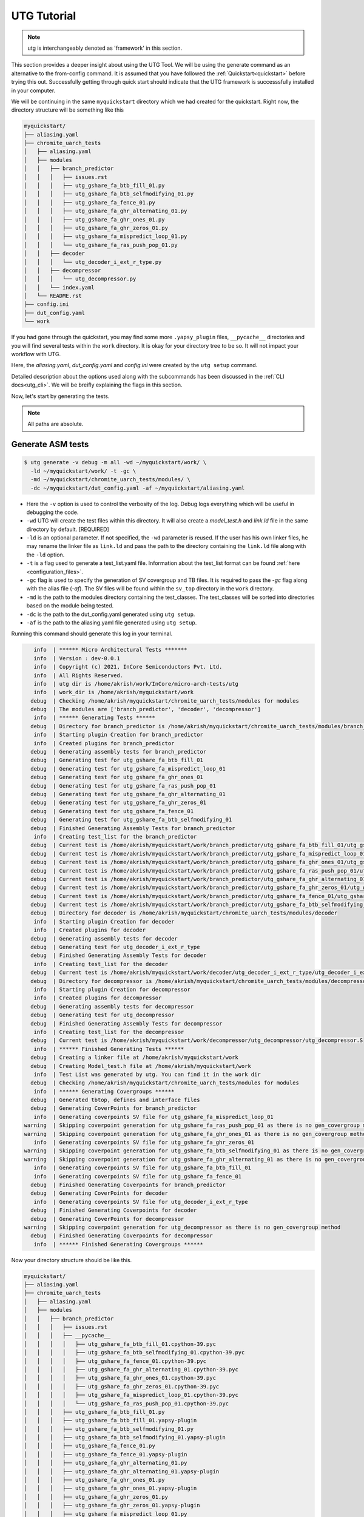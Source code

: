 .. See LICENSE.incore for details

.. highlight:: shell

.. _tutorial:

############
UTG Tutorial
############

.. note:: utg is interchangeably denoted as 'framework' in this section.

This section provides a deeper insight about using the UTG Tool.
We will be using the generate command as an alternative to the from-config 
command. It is assumed that you have followed the :ref:`Quickstart<quickstart>`
before trying this out.
Successfully getting through quick start should indicate that the UTG framework
is successsfully installed in your computer.

We will be continuing in the same ``myquickstart`` directory which we had 
created for the quickstart. Right now, the directory structure will be 
something like this

.. code-block:: console

    myquickstart/
    ├── aliasing.yaml
    ├── chromite_uarch_tests
    │   ├── aliasing.yaml
    │   ├── modules
    │   │   ├── branch_predictor
    │   │   │   ├── issues.rst
    │   │   │   ├── utg_gshare_fa_btb_fill_01.py
    │   │   │   ├── utg_gshare_fa_btb_selfmodifying_01.py
    │   │   │   ├── utg_gshare_fa_fence_01.py
    │   │   │   ├── utg_gshare_fa_ghr_alternating_01.py
    │   │   │   ├── utg_gshare_fa_ghr_ones_01.py
    │   │   │   ├── utg_gshare_fa_ghr_zeros_01.py
    │   │   │   ├── utg_gshare_fa_mispredict_loop_01.py
    │   │   │   └── utg_gshare_fa_ras_push_pop_01.py
    │   │   ├── decoder
    │   │   │   └── utg_decoder_i_ext_r_type.py
    │   │   ├── decompressor
    │   │   │   └── utg_decompressor.py
    │   │   └── index.yaml
    │   └── README.rst
    ├── config.ini
    ├── dut_config.yaml
    └── work

If you had gone through the quickstart, you may find some more ``.yapsy_plugin``
files, ``__pycache__`` directories and you will find several tests within the 
``work`` directory. It is okay for your directory tree to be so. It will not
impact your workflow with UTG.

Here, the *aliasing.yaml*, *dut_config.yaml* and *config.ini* were created by 
the ``utg setup`` command.

Detailed description about the options used along with the subcommands has been 
discussed in the :ref:`CLI docs<utg_cli>`. We will be breifly explaining the 
flags in this section.
       
Now, let's start by generating the tests.

.. note:: All paths are absolute.

=======================
**Generate** ASM tests 
=======================

.. code-block:: console

  $ utg generate -v debug -m all -wd ~/myquickstart/work/ \
    -ld ~/myquickstart/work/ -t -gc \ 
    -md ~/myquickstart/chromite_uarch_tests/modules/ \ 
    -dc ~/myquickstart/dut_config.yaml -af ~/myquickstart/aliasing.yaml

- Here the ``-v`` option is used to control the verbosity of the log. Debug logs
  everything which will be useful in debugging the code.
- ``-wd`` UTG will create the test files within this directory. 
  It will also create a `model_test.h` and `link.ld` file in the same directory 
  by default. [REQUIRED]
- ``-ld`` is an optional parameter. If not specified, the ``-wd`` parameter is 
  reused. If the user has his own linker files, he may rename the linker file as
  ``link.ld`` and pass the path to the directory containing the ``link.ld`` file
  along with the ``-ld`` option.
- ``-t`` is a flag used to generate a test_list.yaml file. Information about the 
  test_list format can be found :ref:`here <configuration_files>`.
- ``-gc`` flag is used to specify the generation of SV covergroup and TB files. 
  It is required to pass the `-gc` flag along with the alias file (`-af`).
  The SV files will be found within the ``sv_top`` directory in the ``work`` 
  directory.
- ``-md`` is the path to the modules directory containing the test_classes. The
  test_classes will be sorted into directories based on the module being tested.
- ``-dc`` is the path to the dut_config.yaml generated using ``utg setup``.
- ``-af`` is the path to the aliasing.yaml file generated using ``utg setup``.

Running this command should generate this log in your terminal.

.. code-block:: console

          info  | ****** Micro Architectural Tests *******
          info  | Version : dev-0.0.1
          info  | Copyright (c) 2021, InCore Semiconductors Pvt. Ltd.
          info  | All Rights Reserved.
          info  | utg dir is /home/akrish/work/InCore/micro-arch-tests/utg
          info  | work_dir is /home/akrish/myquickstart/work
         debug  | Checking /home/akrish/myquickstart/chromite_uarch_tests/modules for modules
         debug  | The modules are ['branch_predictor', 'decoder', 'decompressor']
          info  | ****** Generating Tests ******
         debug  | Directory for branch_predictor is /home/akrish/myquickstart/chromite_uarch_tests/modules/branch_predictor
          info  | Starting plugin Creation for branch_predictor
          info  | Created plugins for branch_predictor
         debug  | Generating assembly tests for branch_predictor
         debug  | Generating test for utg_gshare_fa_btb_fill_01
         debug  | Generating test for utg_gshare_fa_mispredict_loop_01
         debug  | Generating test for utg_gshare_fa_ghr_ones_01
         debug  | Generating test for utg_gshare_fa_ras_push_pop_01
         debug  | Generating test for utg_gshare_fa_ghr_alternating_01
         debug  | Generating test for utg_gshare_fa_ghr_zeros_01
         debug  | Generating test for utg_gshare_fa_fence_01
         debug  | Generating test for utg_gshare_fa_btb_selfmodifying_01
         debug  | Finished Generating Assembly Tests for branch_predictor
          info  | Creating test_list for the branch_predictor
         debug  | Current test is /home/akrish/myquickstart/work/branch_predictor/utg_gshare_fa_btb_fill_01/utg_gshare_fa_btb_fill_01.S
         debug  | Current test is /home/akrish/myquickstart/work/branch_predictor/utg_gshare_fa_mispredict_loop_01/utg_gshare_fa_mispredict_loop_01.S
         debug  | Current test is /home/akrish/myquickstart/work/branch_predictor/utg_gshare_fa_ghr_ones_01/utg_gshare_fa_ghr_ones_01.S
         debug  | Current test is /home/akrish/myquickstart/work/branch_predictor/utg_gshare_fa_ras_push_pop_01/utg_gshare_fa_ras_push_pop_01.S
         debug  | Current test is /home/akrish/myquickstart/work/branch_predictor/utg_gshare_fa_ghr_alternating_01/utg_gshare_fa_ghr_alternating_01.S
         debug  | Current test is /home/akrish/myquickstart/work/branch_predictor/utg_gshare_fa_ghr_zeros_01/utg_gshare_fa_ghr_zeros_01.S
         debug  | Current test is /home/akrish/myquickstart/work/branch_predictor/utg_gshare_fa_fence_01/utg_gshare_fa_fence_01.S
         debug  | Current test is /home/akrish/myquickstart/work/branch_predictor/utg_gshare_fa_btb_selfmodifying_01/utg_gshare_fa_btb_selfmodifying_01.S
         debug  | Directory for decoder is /home/akrish/myquickstart/chromite_uarch_tests/modules/decoder
          info  | Starting plugin Creation for decoder
          info  | Created plugins for decoder
         debug  | Generating assembly tests for decoder
         debug  | Generating test for utg_decoder_i_ext_r_type
         debug  | Finished Generating Assembly Tests for decoder
          info  | Creating test_list for the decoder
         debug  | Current test is /home/akrish/myquickstart/work/decoder/utg_decoder_i_ext_r_type/utg_decoder_i_ext_r_type.S
         debug  | Directory for decompressor is /home/akrish/myquickstart/chromite_uarch_tests/modules/decompressor
          info  | Starting plugin Creation for decompressor
          info  | Created plugins for decompressor
         debug  | Generating assembly tests for decompressor
         debug  | Generating test for utg_decompressor
         debug  | Finished Generating Assembly Tests for decompressor
          info  | Creating test_list for the decompressor
         debug  | Current test is /home/akrish/myquickstart/work/decompressor/utg_decompressor/utg_decompressor.S
          info  | ****** Finished Generating Tests ******
         debug  | Creating a linker file at /home/akrish/myquickstart/work
         debug  | Creating Model_test.h file at /home/akrish/myquickstart/work
          info  | Test List was generated by utg. You can find it in the work dir 
         debug  | Checking /home/akrish/myquickstart/chromite_uarch_tests/modules for modules
          info  | ****** Generating Covergroups ******
         debug  | Generated tbtop, defines and interface files
         debug  | Generating CoverPoints for branch_predictor
          info  | Generating coverpoints SV file for utg_gshare_fa_mispredict_loop_01
       warning  | Skipping coverpoint generation for utg_gshare_fa_ras_push_pop_01 as there is no gen_covergroup method 
       warning  | Skipping coverpoint generation for utg_gshare_fa_ghr_ones_01 as there is no gen_covergroup method 
          info  | Generating coverpoints SV file for utg_gshare_fa_ghr_zeros_01
       warning  | Skipping coverpoint generation for utg_gshare_fa_btb_selfmodifying_01 as there is no gen_covergroup method 
       warning  | Skipping coverpoint generation for utg_gshare_fa_ghr_alternating_01 as there is no gen_covergroup method 
          info  | Generating coverpoints SV file for utg_gshare_fa_btb_fill_01
          info  | Generating coverpoints SV file for utg_gshare_fa_fence_01
         debug  | Finished Generating Coverpoints for branch_predictor
         debug  | Generating CoverPoints for decoder
          info  | Generating coverpoints SV file for utg_decoder_i_ext_r_type
         debug  | Finished Generating Coverpoints for decoder
         debug  | Generating CoverPoints for decompressor
       warning  | Skipping coverpoint generation for utg_decompressor as there is no gen_covergroup method 
         debug  | Finished Generating Coverpoints for decompressor
          info  | ****** Finished Generating Covergroups ******

Now your directory structure should be like this. 

.. code-block:: console

    myquickstart/
    ├── aliasing.yaml
    ├── chromite_uarch_tests
    │   ├── aliasing.yaml
    │   ├── modules
    │   │   ├── branch_predictor
    │   │   │   ├── issues.rst
    │   │   │   ├── __pycache__
    │   │   │   │   ├── utg_gshare_fa_btb_fill_01.cpython-39.pyc
    │   │   │   │   ├── utg_gshare_fa_btb_selfmodifying_01.cpython-39.pyc
    │   │   │   │   ├── utg_gshare_fa_fence_01.cpython-39.pyc
    │   │   │   │   ├── utg_gshare_fa_ghr_alternating_01.cpython-39.pyc
    │   │   │   │   ├── utg_gshare_fa_ghr_ones_01.cpython-39.pyc
    │   │   │   │   ├── utg_gshare_fa_ghr_zeros_01.cpython-39.pyc
    │   │   │   │   ├── utg_gshare_fa_mispredict_loop_01.cpython-39.pyc
    │   │   │   │   └── utg_gshare_fa_ras_push_pop_01.cpython-39.pyc
    │   │   │   ├── utg_gshare_fa_btb_fill_01.py
    │   │   │   ├── utg_gshare_fa_btb_fill_01.yapsy-plugin
    │   │   │   ├── utg_gshare_fa_btb_selfmodifying_01.py
    │   │   │   ├── utg_gshare_fa_btb_selfmodifying_01.yapsy-plugin
    │   │   │   ├── utg_gshare_fa_fence_01.py
    │   │   │   ├── utg_gshare_fa_fence_01.yapsy-plugin
    │   │   │   ├── utg_gshare_fa_ghr_alternating_01.py
    │   │   │   ├── utg_gshare_fa_ghr_alternating_01.yapsy-plugin
    │   │   │   ├── utg_gshare_fa_ghr_ones_01.py
    │   │   │   ├── utg_gshare_fa_ghr_ones_01.yapsy-plugin
    │   │   │   ├── utg_gshare_fa_ghr_zeros_01.py
    │   │   │   ├── utg_gshare_fa_ghr_zeros_01.yapsy-plugin
    │   │   │   ├── utg_gshare_fa_mispredict_loop_01.py
    │   │   │   ├── utg_gshare_fa_mispredict_loop_01.yapsy-plugin
    │   │   │   ├── utg_gshare_fa_ras_push_pop_01.py
    │   │   │   └── utg_gshare_fa_ras_push_pop_01.yapsy-plugin
    │   │   ├── decoder
    │   │   │   ├── __pycache__
    │   │   │   │   └── utg_decoder_i_ext_r_type.cpython-39.pyc
    │   │   │   ├── utg_decoder_i_ext_r_type.py
    │   │   │   └── utg_decoder_i_ext_r_type.yapsy-plugin
    │   │   ├── decompressor
    │   │   │   ├── __pycache__
    │   │   │   │   └── utg_decompressor.cpython-39.pyc
    │   │   │   ├── utg_decompressor.py
    │   │   │   └── utg_decompressor.yapsy-plugin
    │   │   └── index.yaml
    │   └── README.rst
    ├── config.ini
    ├── dut_config.yaml
    └── work
        ├── branch_predictor
        │   ├── utg_gshare_fa_btb_fill_01
        │   │   └── utg_gshare_fa_btb_fill_01.S
        │   ├── utg_gshare_fa_btb_selfmodifying_01
        │   │   └── utg_gshare_fa_btb_selfmodifying_01.S
        │   ├── utg_gshare_fa_fence_01
        │   │   └── utg_gshare_fa_fence_01.S
        │   ├── utg_gshare_fa_ghr_alternating_01
        │   │   └── utg_gshare_fa_ghr_alternating_01.S
        │   ├── utg_gshare_fa_ghr_ones_01
        │   │   └── utg_gshare_fa_ghr_ones_01.S
        │   ├── utg_gshare_fa_ghr_zeros_01
        │   │   └── utg_gshare_fa_ghr_zeros_01.S
        │   ├── utg_gshare_fa_mispredict_loop_01
        │   │   └── utg_gshare_fa_mispredict_loop_01.S
        │   └── utg_gshare_fa_ras_push_pop_01
        │       └── utg_gshare_fa_ras_push_pop_01.S
        ├── decoder
        │   └── utg_decoder_i_ext_r_type
        │       └── utg_decoder_i_ext_r_type.S
        ├── decompressor
        │   └── utg_decompressor
        │       └── utg_decompressor.S
        ├── link.ld
        ├── model_test.h
        ├── sv_top
        │   ├── coverpoints.sv
        │   ├── defines.sv
        │   ├── interface.sv
        │   └── tb_top.sv
        └── test_list.yaml

You can find all the test files within the ``work`` directory. The test names 
will be same as the test_class. The test will be located within the directory 
named same as the module for which the test is written. 

For example, a test written for ``decoder`` will be present at 
``~/myquickstart/work/decoder/``. 

You can also find that the *link.ld* and *model_test.h* files have been 
generated by UTG. This is because the directory passed along with ``-ld`` option
did not already contain a linker file. If it had, these files would have not 
been generated.
